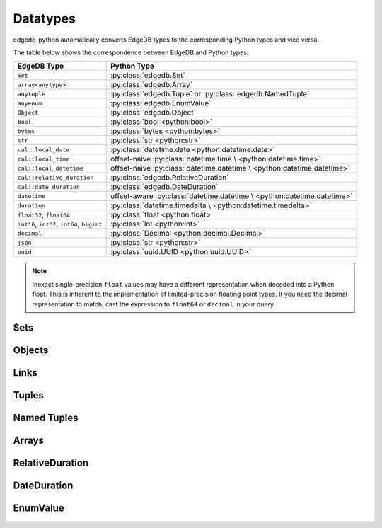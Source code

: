 .. _edgedb-python-datatypes:

=========
Datatypes
=========

.. py:currentmodule:: edgedb


edgedb-python automatically converts EdgeDB types to the corresponding Python
types and vice versa.

The table below shows the correspondence between EdgeDB and Python types.

+----------------------------+-----------------------------------------------------+
| EdgeDB Type                |  Python Type                                        |
+============================+=====================================================+
| ``Set``                    | :py:class:`edgedb.Set`                              |
+----------------------------+-----------------------------------------------------+
| ``array<anytype>``         | :py:class:`edgedb.Array`                            |
+----------------------------+-----------------------------------------------------+
| ``anytuple``               | :py:class:`edgedb.Tuple` or                         |
|                            | :py:class:`edgedb.NamedTuple`                       |
+----------------------------+-----------------------------------------------------+
| ``anyenum``                | :py:class:`edgedb.EnumValue`                        |
+----------------------------+-----------------------------------------------------+
| ``Object``                 | :py:class:`edgedb.Object`                           |
+----------------------------+-----------------------------------------------------+
| ``bool``                   | :py:class:`bool <python:bool>`                      |
+----------------------------+-----------------------------------------------------+
| ``bytes``                  | :py:class:`bytes <python:bytes>`                    |
+----------------------------+-----------------------------------------------------+
| ``str``                    | :py:class:`str <python:str>`                        |
+----------------------------+-----------------------------------------------------+
| ``cal::local_date``        | :py:class:`datetime.date <python:datetime.date>`    |
+----------------------------+-----------------------------------------------------+
| ``cal::local_time``        | offset-naive :py:class:`datetime.time \             |
|                            | <python:datetime.time>`                             |
+----------------------------+-----------------------------------------------------+
| ``cal::local_datetime``    | offset-naive :py:class:`datetime.datetime \         |
|                            | <python:datetime.datetime>`                         |
+----------------------------+-----------------------------------------------------+
| ``cal::relative_duration`` | :py:class:`edgedb.RelativeDuration`                 |
+----------------------------+-----------------------------------------------------+
| ``cal::date_duration``     | :py:class:`edgedb.DateDuration`                     |
+----------------------------+-----------------------------------------------------+
| ``datetime``               | offset-aware :py:class:`datetime.datetime \         |
|                            | <python:datetime.datetime>`                         |
+----------------------------+-----------------------------------------------------+
| ``duration``               | :py:class:`datetime.timedelta \                     |
|                            | <python:datetime.timedelta>`                        |
+----------------------------+-----------------------------------------------------+
| ``float32``,               | :py:class:`float <python:float>`                    |
| ``float64``                |                                                     |
+----------------------------+-----------------------------------------------------+
| ``int16``,                 | :py:class:`int <python:int>`                        |
| ``int32``,                 |                                                     |
| ``int64``,                 |                                                     |
| ``bigint``                 |                                                     |
+----------------------------+-----------------------------------------------------+
| ``decimal``                | :py:class:`Decimal <python:decimal.Decimal>`        |
+----------------------------+-----------------------------------------------------+
| ``json``                   | :py:class:`str <python:str>`                        |
+----------------------------+-----------------------------------------------------+
| ``uuid``                   | :py:class:`uuid.UUID <python:uuid.UUID>`            |
+----------------------------+-----------------------------------------------------+

.. note::

    Inexact single-precision ``float`` values may have a different
    representation when decoded into a Python float.  This is inherent
    to the implementation of limited-precision floating point types.
    If you need the decimal representation to match, cast the expression
    to ``float64`` or ``decimal`` in your query.


.. _edgedb-python-types-set:

Sets
====

.. py:class:: Set()

    This is :py:class:`list <python:list>` since version 1.0.


.. _edgedb-python-types-object:

Objects
=======

.. py:class:: Object()

    An immutable representation of an object instance returned from a query.

    .. versionchanged:: 1.0

        ``edgedb.Object`` instances are dataclass-compatible since version 1.0,
        for example, ``dataclasses.is_dataclass()`` will return ``True``, and
        ``dataclasses.asdict()`` will work on ``edgedb.Object`` instances.

    .. versionchanged:: 1.0

        ``edgedb.Object.__hash__`` is just ``object.__hash__` in version 1.0.
        Similarly, ``==`` is equivalent to the ``is`` operator comparing
        ``edgedb.Object`` instances, and ``<``, ``<=``, ``>``, ``>=`` are not
        allowed on ``edgedb.Object`` instances.

    The value of an object property or a link can be accessed through
    a corresponding attribute:

    .. code-block:: pycon

        >>> import edgedb
        >>> client = edgedb.create_client()
        >>> r = client.query_single('''
        ...     SELECT schema::ObjectType {name}
        ...     FILTER .name = 'std::Object'
        ...     LIMIT 1''')
        >>> r
        Object{name := 'std::Object'}
        >>> r.name
        'std::Object'

    .. describe:: obj[linkname]

       Return a :py:class:`edgedb.Link` or a :py:class:`edgedb.LinkSet` instance
       representing the instance(s) of link *linkname* associated with
       *obj*.

       Example:

       .. code-block:: pycon

          >>> import edgedb
          >>> client = edgedb.create_client()
          >>> r = client.query_single('''
          ...     SELECT schema::Property {name, annotations: {name, @value}}
          ...     FILTER .name = 'listen_port'
          ...            AND .source.name = 'cfg::Config'
          ...     LIMIT 1''')
          >>> r
          Object {
              name: 'listen_port',
              annotations: {
                  Object {
                      name: 'cfg::system',
                      @value: 'true'
                  }
              }
          }
          >>> r['annotations']
          LinkSet(name='annotations')
          >>> l = list(r['annotations])[0]
          >>> l.value
          'true'


Links
=====

.. py:class:: Link

    An immutable representation of an object link.

    Links are created when :py:class:`edgedb.Object` is accessed via
    a ``[]`` operator.  Using Link objects explicitly is useful for
    accessing link properties.


.. py:class:: LinkSet

    An immutable representation of a set of Links.

    LinkSets are created when a multi link on :py:class:`edgedb.Object`
    is accessed via a ``[]`` operator.


Tuples
======

.. py:class:: Tuple()

    This is :py:class:`tuple <python:tuple>` since version 1.0.


Named Tuples
============

.. py:class:: NamedTuple()

    An immutable value representing an EdgeDB named tuple value.

    .. versionchanged:: 1.0

        ``edgedb.NamedTuple`` is a subclass of :py:class:`tuple <python:tuple>`
        and is duck-type compatible with ``collections.namedtuple`` since
        version 1.0.

    Instances of ``edgedb.NamedTuple`` generally behave similarly to
    :py:func:`namedtuple <python:collections.namedtuple>`:

    .. code-block:: pycon

        >>> import edgedb
        >>> client = edgedb.create_client()
        >>> r = client.query_single('''SELECT (a := 1, b := 'a', c := [3])''')
        >>> r
        (a := 1, b := 'a', c := [3])
        >>> r.b
        'a'
        >>> r[0]
        1
        >>> r == (1, 'a', [3])
        True
        >>> r._fields
        ('a', 'b', 'c')


Arrays
======

.. py:class:: Array()

    This is :py:class:`list <python:list>` since version 1.0.


RelativeDuration
================

.. py:class:: RelativeDuration()

    An immutable value representing an EdgeDB ``cal::relative_duration`` value.

    .. code-block:: pycon

        >>> import edgedb
        >>> client = edgedb.create_client()
        >>> r = client.query_single('''SELECT <cal::relative_duration>"1 year 2 days 3 seconds"''')
        >>> r
        <edgedb.RelativeDuration "P1Y2DT3S">
        >>> r.months
        12
        >>> r.days
        2
        >>> r.microseconds
        3000000


DateDuration
============

.. py:class:: DateDuration()

    An immutable value representing an EdgeDB ``cal::date_duration`` value.

    .. code-block:: pycon

        >>> import edgedb
        >>> client = edgedb.create_client()
        >>> r = client.query_single('''SELECT <cal::date_duration>"1 year 2 days"''')
        >>> r
        <edgedb.DateDuration "P1Y2D">
        >>> r.months
        12
        >>> r.days
        2


EnumValue
=========

.. py:class:: EnumValue()

    An immutable value representing an EdgeDB enum value.

    .. versionchanged:: 1.0

        Since version 1.0, ``edgedb.EnumValue`` is a subclass of
        :py:class:`enum.Enum <python:enum.Enum>`. Actual enum values are
        instances of ad-hoc enum classes created by the codecs to represent
        the actual members defined in your EdgeDB schema.

    .. code-block:: pycon

        >>> import edgedb
        >>> client = edgedb.create_client()
        >>> r = client.query_single("""SELECT <Color>'red'""")
        >>> r
        <edgedb.EnumValue 'red'>
        >>> str(r)
        'red'
        >>> r.value  # added in 1.0
        'red'
        >>> r.name  # added in 1.0, simply str.upper() of r.value
        'RED'
